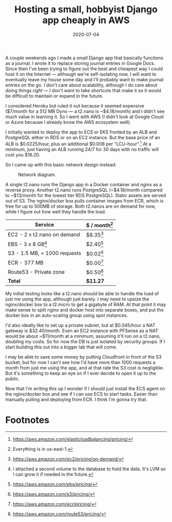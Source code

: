 #+options: toc:nil num:nil
#+TITLE: Hosting a small, hobbyist Django app cheaply in AWS
#+DATE: 2020-07-04
#+JEKYLL_TAGS: python docker aws django 
#+JEKYLL_LAYOUT: post

A couple weekends ago I made a small Django app that basically functions as a journal. I wrote it to replace storing journal entries in Google Docs. Since then I've been trying to figure out the best and cheapest way I could host it on the Internet --- although we're self-isolating now, I will want to eventually leave my house some day and I'll probably want to make journal entries on the go. I don't care about scalability, although I do care about doing things /right/ --- I don't want to take shortcuts that make it so it would be difficult to maintain or expand in the future.

I considered Heroku but ruled it out because it seemed expensive ($7/month for a 512 MB Dyno --- a t2.nano is ~$4.18/month) and I didn't see much value in learning it. So I went with AWS (I didn't look at Google Cloud or Azure because I already know the AWS ecosystem well).

I initially wanted to deploy the app to ECS or EKS fronted by an ALB and PostgreSQL either in RDS or on an EC2 instance. But the base price of an ALB is $0.0225/hour, plus an additional $0.008 per "LCU-hour".[fn:1] At a /minimum/, just having an ALB running 24/7 for 30 days with no traffic will cost you $16.20.

So I came up with this basic network design instead:

#+begin_src dot :file ../img/journal_app_network_diagram.svg :exports none
  digraph {
      rankdir=LR;
      subgraph cluster_nginx_docker {
          label="t2.nano";
          "nginx" -> "Docker";
      }

      subgraph cluster_postgresql {
          label="t2.nano";
          "Docker" -> "PostgreSQL";
      }

      "Internet" -> "nginx";
      "Internet" -> "S3";
  }
#+end_src

#+CAPTION: Network diagram.
[[/img/journal_app_network_diagram.svg]]

A single t2.nano runs the Django app in a Docker container and nginx as a reverse proxy. Another t2.nano runs PostgreSQL (~$4.18/month compared to ~$13/month for the lowest tier RDS PostgreSQL). Static assets are served out of S3. The nginx/docker box pulls container images from ECR, which is free for up to 500MB of storage. Both t2.nanos are on demand for now, while I figure out how well they handle the load.

| Service                      | $ / month[fn:6] |
|------------------------------+-----------------|
| EC2 - 2 x t2.nano on demand  | $8.35[fn:4]     |
| EBS - 3 x 8 GB[fn:2]         | $2.40[fn:5]     |
| S3 - 1.5 MB, < 1000 requests | $0.02[fn:3]     |
| ECR - 377 MB                 | $0.00[fn:7]     |
| Route53 - Private zone       | $0.50[fn:8]     |
| *Total*                      | *$11.27*        |

My initial testing looks like a t2.nano should be able to handle the load of just me using the app, although just barely. I may need to upsize the nginx/docker box to a t2.micro to get a gigabyte of RAM. At that point it may make sense to split nginx and docker host into separate boxes, and put the docker box in an auto-scaling group using spot instances.

I'd also ideally like to set up a private subnet, but at $0.045/hour a NAT gateway is $32.40/month. Even an EC2 instance with PFSense as a NAT would be about ~$11/month at a minimum, assuming it'll run on a t2.nano, doubling my costs. So for now the DB is just isolated by security groups. If I start building this out into a bigger lab that will come.

I may be able to save some money by putting Cloudfront in front of the S3 bucket, but for now I can't see how I'd have more than 1000 requests a month from just me using the app, and at that rate the S3 cost is negligible. But it's something to keep an eye on if I ever decide to open it up to the public.

Now that I'm writing this up I wonder if I should just install the ECS agent on the nginx/docker box and see if I can use ECS to start tasks. Easier than manually pulling and deploying from ECR. I think I'm gonna try that.

* Footnotes

[fn:8] https://aws.amazon.com/route53/pricing/ 

[fn:7] https://aws.amazon.com/ecr/pricing/ 

[fn:6] Everything is in us-east-1. 

[fn:5] https://aws.amazon.com/ebs/pricing/

[fn:4] https://aws.amazon.com/ec2/pricing/on-demand/ 

[fn:3] https://aws.amazon.com/s3/pricing/ 

[fn:2] I attached a second volume to the database to hold the data. It's LVM so I can grow it if needed in the future.

[fn:1] https://aws.amazon.com/elasticloadbalancing/pricing/
